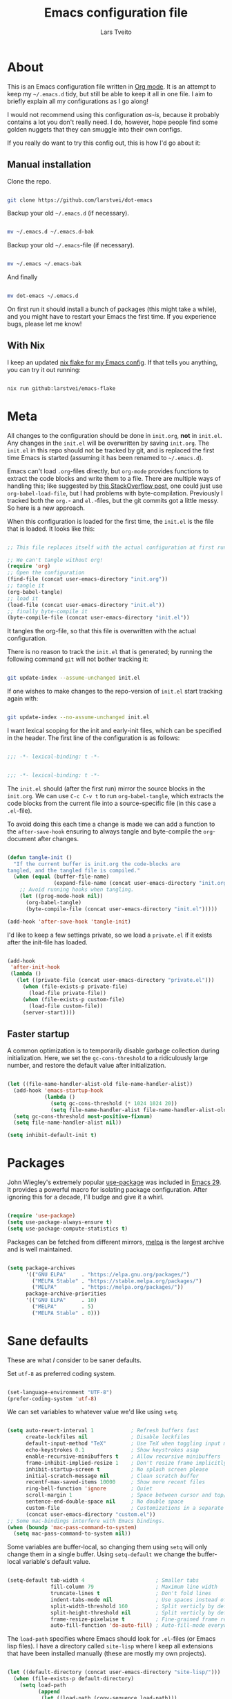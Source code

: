 #+TITLE: Emacs configuration file
#+AUTHOR: Lars Tveito
#+PROPERTY: header-args :tangle yes
#+STARTUP: content

* About

  This is an Emacs configuration file written in [[http://orgmode.org][Org mode]]. It is an attempt to
  keep my =~/.emacs.d= tidy, but still be able to keep it all in one file. I
  aim to briefly explain all my configurations as I go along!

  I would not recommend using this configuration /as-is/, because it probably
  contains a lot you don't really need. I do, however, hope people find some
  golden nuggets that they can smuggle into their own configs.

  If you really do want to try this config out, this is how I'd go about it:

** Manual installation

   Clone the repo.

   #+begin_src sh :tangle no

   git clone https://github.com/larstvei/dot-emacs

   #+end_src

   Backup your old =~/.emacs.d= (if necessary).

   #+begin_src sh :tangle no

   mv ~/.emacs.d ~/.emacs.d-bak

   #+end_src

   Backup your old =~/.emacs=-file (if necessary).

   #+begin_src sh :tangle no

   mv ~/.emacs ~/.emacs-bak

   #+end_src

   And finally

   #+begin_src sh :tangle no

   mv dot-emacs ~/.emacs.d

   #+end_src

   On first run it should install a bunch of packages (this might take a while),
   and you might have to restart your Emacs the first time. If you experience
   bugs, please let me know!

** With Nix

   I keep an updated [[https://github.com/larstvei/emacs-flake][nix flake for my Emacs config]]. If that tells you anything,
   you can try it out running:

   #+begin_src sh :tangle no

   nix run github:larstvei/emacs-flake

   #+end_src

* Meta

  All changes to the configuration should be done in =init.org=, *not* in
  =init.el=. Any changes in the =init.el= will be overwritten by saving
  =init.org=. The =init.el= in this repo should not be tracked by git, and is
  replaced the first time Emacs is started (assuming it has been renamed to
  =~/.emacs.d=).

  Emacs can't load =.org=-files directly, but =org-mode= provides functions to
  extract the code blocks and write them to a file. There are multiple ways of
  handling this; like suggested by [[http://emacs.stackexchange.com/questions/3143/can-i-use-org-mode-to-structure-my-emacs-or-other-el-configuration-file][this StackOverflow post]], one could just use
  =org-babel-load-file=, but I had problems with byte-compilation. Previously I
  tracked both the =org.=- and =el.=-files, but the git commits got a little
  messy. So here is a new approach.

  When this configuration is loaded for the first time, the ~init.el~ is the
  file that is loaded. It looks like this:

  #+begin_src emacs-lisp :tangle no

  ;; This file replaces itself with the actual configuration at first run.

  ;; We can't tangle without org!
  (require 'org)
  ;; Open the configuration
  (find-file (concat user-emacs-directory "init.org"))
  ;; tangle it
  (org-babel-tangle)
  ;; load it
  (load-file (concat user-emacs-directory "init.el"))
  ;; finally byte-compile it
  (byte-compile-file (concat user-emacs-directory "init.el"))

  #+end_src

  It tangles the org-file, so that this file is overwritten with the actual
  configuration.

  There is no reason to track the =init.el= that is generated; by running the
  following command =git= will not bother tracking it:

  #+begin_src sh :tangle no

  git update-index --assume-unchanged init.el

  #+end_src

  If one wishes to make changes to the repo-version of =init.el= start tracking
  again with:

  #+begin_src sh :tangle no

  git update-index --no-assume-unchanged init.el

  #+end_src

  I want lexical scoping for the init and early-init files, which can be
  specified in the header. The first line of the configuration is as follows:

  #+begin_src emacs-lisp

  ;;; -*- lexical-binding: t -*-

  #+end_src

  #+begin_src emacs-lisp :tangle early-init.el

  ;;; -*- lexical-binding: t -*-

  #+end_src

  The =init.el= should (after the first run) mirror the source blocks in the
  =init.org=. We can use =C-c C-v t= to run =org-babel-tangle=, which extracts
  the code blocks from the current file into a source-specific file (in this
  case a =.el=-file).

  To avoid doing this each time a change is made we can add a function to the
  =after-save-hook= ensuring to always tangle and byte-compile the
  =org=-document after changes.

  #+begin_src emacs-lisp

  (defun tangle-init ()
    "If the current buffer is init.org the code-blocks are
  tangled, and the tangled file is compiled."
    (when (equal (buffer-file-name)
                 (expand-file-name (concat user-emacs-directory "init.org")))
      ;; Avoid running hooks when tangling.
      (let ((prog-mode-hook nil))
        (org-babel-tangle)
        (byte-compile-file (concat user-emacs-directory "init.el")))))

  (add-hook 'after-save-hook 'tangle-init)

  #+end_src

  I'd like to keep a few settings private, so we load a =private.el= if it
  exists after the init-file has loaded.

  #+begin_src emacs-lisp

  (add-hook
   'after-init-hook
   (lambda ()
     (let ((private-file (concat user-emacs-directory "private.el")))
       (when (file-exists-p private-file)
         (load-file private-file))
       (when (file-exists-p custom-file)
         (load-file custom-file))
       (server-start))))

  #+end_src

** Faster startup

   A common optimization is to temporarily disable garbage collection during
   initialization. Here, we set the ~gc-cons-threshold~ to a ridiculously large
   number, and restore the default value after initialization.

   #+begin_src emacs-lisp :tangle early-init.el

   (let ((file-name-handler-alist-old file-name-handler-alist))
     (add-hook 'emacs-startup-hook
               (lambda ()
                 (setq gc-cons-threshold (* 1024 1024 20))
                 (setq file-name-handler-alist file-name-handler-alist-old)))
     (setq gc-cons-threshold most-positive-fixnum)
     (setq file-name-handler-alist nil))

   (setq inhibit-default-init t)

   #+end_src

* Packages
  
  John Wiegley's extremely popular [[https://github.com/jwiegley/use-package][use-package]] was included in [[https://lists.gnu.org/archive/html/emacs-devel/2022-12/msg00261.html][Emacs 29]]. It
  provides a powerful macro for isolating package configuration. After ignoring
  this for a decade, I'll budge and give it a whirl.

  #+begin_src emacs-lisp

  (require 'use-package)
  (setq use-package-always-ensure t)
  (setq use-package-compute-statistics t)

  #+end_src

  Packages can be fetched from different mirrors, [[http://melpa.milkbox.net/#/][melpa]] is the largest archive
  and is well maintained.

  #+begin_src emacs-lisp

  (setq package-archives
        '(("GNU ELPA"     . "https://elpa.gnu.org/packages/")
          ("MELPA Stable" . "https://stable.melpa.org/packages/")
          ("MELPA"        . "https://melpa.org/packages/"))
        package-archive-priorities
        '(("GNU ELPA"     . 10)
          ("MELPA"        . 5)
          ("MELPA Stable" . 0)))

  #+end_src

* Sane defaults

  These are what /I/ consider to be saner defaults.

  Set =utf-8= as preferred coding system.

  #+begin_src emacs-lisp

  (set-language-environment "UTF-8")
  (prefer-coding-system 'utf-8)

  #+end_src

  We can set variables to whatever value we'd like using =setq=.

  #+begin_src emacs-lisp

  (setq auto-revert-interval 1            ; Refresh buffers fast
        create-lockfiles nil              ; Disable lockfiles
        default-input-method "TeX"        ; Use TeX when toggling input method
        echo-keystrokes 0.1               ; Show keystrokes asap
        enable-recursive-minibuffers t    ; Allow recursive minibuffers
        frame-inhibit-implied-resize 1    ; Don't resize frame implicitly
        inhibit-startup-screen t          ; No splash screen please
        initial-scratch-message nil       ; Clean scratch buffer
        recentf-max-saved-items 10000     ; Show more recent files
        ring-bell-function 'ignore        ; Quiet
        scroll-margin 1                   ; Space between cursor and top/bottom
        sentence-end-double-space nil     ; No double space
        custom-file                       ; Customizations in a separate file
        (concat user-emacs-directory "custom.el"))
  ;; Some mac-bindings interfere with Emacs bindings.
  (when (boundp 'mac-pass-command-to-system)
    (setq mac-pass-command-to-system nil))

  #+end_src

  Some variables are buffer-local, so changing them using =setq= will only
  change them in a single buffer. Using =setq-default= we change the
  buffer-local variable's default value.

  #+begin_src emacs-lisp

  (setq-default tab-width 4                       ; Smaller tabs
                fill-column 79                    ; Maximum line width
                truncate-lines t                  ; Don't fold lines
                indent-tabs-mode nil              ; Use spaces instead of tabs
                split-width-threshold 160         ; Split verticly by default
                split-height-threshold nil        ; Split verticly by default
                frame-resize-pixelwise t          ; Fine-grained frame resize
                auto-fill-function 'do-auto-fill) ; Auto-fill-mode everywhere

  #+end_src

  The =load-path= specifies where Emacs should look for =.el=-files (or
  Emacs lisp files). I have a directory called =site-lisp= where I keep all
  extensions that have been installed manually (these are mostly my own
  projects).

  #+begin_src emacs-lisp

  (let ((default-directory (concat user-emacs-directory "site-lisp/")))
    (when (file-exists-p default-directory)
      (setq load-path
            (append
             (let ((load-path (copy-sequence load-path)))
               (normal-top-level-add-subdirs-to-load-path))
             load-path))))

  #+end_src

  Answering /yes/ and /no/ to each question from Emacs can be tedious, a single
  /y/ or /n/ will suffice.

  #+begin_src emacs-lisp

  (fset 'yes-or-no-p 'y-or-n-p)

  #+end_src

  To avoid file system clutter we put all auto saved files in a single
  directory.

  #+begin_src emacs-lisp

  (defvar emacs-autosave-directory
    (concat user-emacs-directory "autosaves/")
    "This variable dictates where to put auto saves. It is set to a
    directory called autosaves located wherever your .emacs.d/ is
    located.")

  ;; Sets all files to be backed up and auto saved in a single directory.
  (setq backup-directory-alist
        `((".*" . ,emacs-autosave-directory))
        auto-save-file-name-transforms
        `((".*" ,emacs-autosave-directory t)))

  #+end_src

  By default the =narrow-to-region= command is disabled and issues a
  warning, because it might confuse new users. I find it useful sometimes,
  and don't want to be warned.

  #+begin_src emacs-lisp

  (put 'narrow-to-region 'disabled nil)

  #+end_src

  Automatically revert =doc-view=-buffers when the file changes on disk.

  #+begin_src emacs-lisp

  (add-hook 'doc-view-mode-hook 'auto-revert-mode)

  #+end_src

* Key bindings

  Inspired by [[http://stackoverflow.com/questions/683425/globally-override-key-binding-in-emacs][this StackOverflow post]] I keep a =custom-bindings-map= that holds
  all my custom bindings. This map can be activated by toggling a simple
  =minor-mode= that does nothing more than activating the map. This inhibits
  other =major-modes= to override these bindings.

  #+begin_src emacs-lisp

  (defvar custom-bindings-map (make-sparse-keymap)
    "A keymap for custom bindings.")

  #+end_src

* Visual

  First off, let's declutter. Remove clickies to give a nice and clean look.
  Also, the cursor can relax. We add this to the [[https://www.gnu.org/software/emacs/manual/html_node/emacs/Early-Init-File.html][early-init]], as it might be
  marginally faster, and look less wonky.

  #+begin_src emacs-lisp :tangle early-init.el

  (dolist (mode
           '(tool-bar-mode                ; No toolbars, more room for text
             scroll-bar-mode              ; No scroll bars either
             blink-cursor-mode))          ; The blinking cursor gets old
    (funcall mode 0))

  #+end_src

  Add a small border on the frame. This also goes in the early-init.

  #+begin_src emacs-lisp :tangle early-init.el

  (add-to-list 'default-frame-alist '(undecorated-round . t))
  (add-to-list 'default-frame-alist '(internal-border-width . 24))

  #+end_src

  I am using a lot from [[https://github.com/rougier/nano-emacs][rougier's N Λ N O Emacs]], starting with the theme.

** Theme

   For the light theme, I keep the light background toned down a touch.

   #+begin_src emacs-lisp

   ;; N Λ N O theme
   (use-package nano-theme
     :init
     (setq nano-light-background "#fafafa"
           nano-light-highlight "#f5f7f8"))

   #+end_src

   The theme is set according to the system appearance (on macOS) if that is
   available, defaulting to a light theme.

   #+begin_src emacs-lisp

   (defun load-nano-theme (variant)
     (let ((theme (intern (concat "nano-" (symbol-name variant)))))
       (load-theme theme t)))

   (load-nano-theme (or (bound-and-true-p ns-system-appearance) 'light))

   #+end_src

   Let's have Emacs change theme when the system appearance changes as well.

   #+begin_src emacs-lisp

   (when (boundp 'ns-system-appearance-change-functions)
     (add-hook 'ns-system-appearance-change-functions 'load-nano-theme))

   #+end_src    

   I want to be able to quickly switch between a light and a dark theme.

   #+begin_src emacs-lisp

   (defun cycle-themes ()
     "Returns a function that lets you cycle your themes."
     (let ((themes '(nano-light nano-dark)))
       (lambda ()
         (interactive)
         ;; Rotates the thme cycle and changes the current theme.
         (let ((rotated (nconc (cdr themes) (list (car themes)))))
           (load-theme (car (setq themes rotated)) t))
         (message (concat "Switched to " (symbol-name (car themes)))))))

   #+end_src

** Mode line

   This is my setup for [[https://github.com/rougier/nano-modeline][N Λ N O Modeline]] after version 1.0.0:

   #+begin_src emacs-lisp

   ;; N Λ N O modeline
   (use-package nano-modeline
     :init
     ;; Disable the default modeline
     (setq-default mode-line-format nil)
     :config
     (defun my-default-nano-modeline (&optional default)
       "My nano modeline configuration."
       (funcall nano-modeline-position
                `((nano-modeline-buffer-status)
                  (nano-modeline-buffer-name) " "
                  (nano-modeline-git-info))
                `((nano-modeline-cursor-position)
                  (nano-modeline-window-dedicated))
                default))
     (my-default-nano-modeline 1))

   #+end_src

** Font

   I primarily use [[https://github.com/adobe-fonts][Adobe Fonts]]. 

   My default monospace font is [[https://github.com/adobe-fonts/source-code-pro][Source Code Pro]]:

   #+begin_src emacs-lisp

   (when (member "Source Code Pro" (font-family-list))
     (set-face-attribute 'default nil :font "Source Code Pro-15"))

   #+end_src

   My preferred proportional font is [[https://github.com/adobe-fonts/source-serif][Source Serif]]. In order to get
   variable-pitch fonts where it makes sense, I use [[https://gitlab.com/jabranham/mixed-pitch][mixed-pitch]].

   #+begin_src emacs-lisp

   ;; Use a variable pitch, keeping fixed pitch where it's sensible
   (use-package mixed-pitch
     :defer t
     :hook (text-mode . mixed-pitch-mode)
     :config
     (when (member "Source Serif Pro" (font-family-list))
       (set-face-attribute 'variable-pitch nil :family "Source Serif Pro")))

   #+end_src

** Centering with Olivetti

   [[https://github.com/rnkn/olivetti][Olivetti]] is a package that simply centers the text of a buffer. It is very
   simple and beautiful. The default width is just a bit short.

   #+begin_src emacs-lisp

   ;; Minor mode for a nice writing environment
   (use-package olivetti
     :defer t
     :bind (:map custom-bindings-map ("C-c o" . olivetti-mode))
     :config
     (setq-default olivetti-body-width (+ fill-column 3)))

   #+end_src

** Adaptive wrapping

   I usually have =auto-fill-mode= enabled. When =visual-fill-mode= is enabled, try
   to mimic how it looks when having used =fill-paragraph= with =adaptive-wrap=.

   #+begin_src emacs-lisp

   (use-package adaptive-wrap
     :defer t
     :hook (visual-line-mode . adaptive-wrap-prefix-mode))

   #+end_src

** Focusing with focus

   [[https://github.com/larstvei/Focus][Focus]] is my own package. It looks pretty nice, especially in combination
   with Olivetti!

   #+begin_src emacs-lisp

   ;; Dim color of text in surrounding sections
   (use-package focus
     :defer t
     :bind (:map custom-bindings-map ("C-c f" . focus-mode)))

   #+end_src

** Dashboard

   Dashboard provides a nice welcome.

   #+begin_src emacs-lisp

   ;; A startup screen extracted from Spacemacs
   (use-package dashboard
     :config
     (setq dashboard-projects-backend 'project-el
           dashboard-banner-logo-title nil
           dashboard-center-content t
           dashboard-set-footer nil
           dashboard-page-separator "\n\n\n"
           dashboard-items '((projects . 15)
                             (recents  . 15)
                             (bookmarks . 5)))
     (dashboard-setup-startup-hook))

   #+end_src

** Center content mode

   [[https://git.larstvei.no/larstvei/center-content-mode][center-content-mode]] is a small, homegrown, minor mode for centering the
   buffer content both horizontally and vertically.

   #+begin_src emacs-lisp

   (use-package center-content-mode
     :vc (center-content-mode
          :url "https://git.larstvei.no/larstvei/center-content-mode.git"
          :branch "main"))

   #+end_src

* Mac OS X

  I run this configuration mostly on macOS, so we need a couple of settings to
  make things work smoothly. I use the =Command=-key as the =Meta=-key, Freeing
  up the =Option=-key, which I need for typing Norwegian characters on a US
  keyboard. In addition, it is more comfortable.

  I try to minimize the use of frames. The native compilation gives a lot of
  warnings, but they seem safe to ignore.

  #+begin_src emacs-lisp

  (when (memq window-system '(mac ns))
    (setq mac-option-modifier nil
          mac-command-modifier 'meta
          ns-pop-up-frames nil
          native-comp-async-report-warnings-errors nil))

  #+end_src

  The package [[https://github.com/purcell/exec-path-from-shell][exec-path-from-shell]] synchronizes environment variables from the
  shell to Emacs. This makes it a lot easier to deal with external programs on
  macOS.

  #+begin_src emacs-lisp

  (use-package exec-path-from-shell
    :if (memq window-system '(mac ns))
    :config
    (exec-path-from-shell-initialize))

  #+end_src

  I had some problems with Dired, and this seems to have solved it. I /think/
  the solutions was from [[https://stackoverflow.com/questions/4076360/error-in-dired-sorting-on-os-x][here]], and my problems were related, but not the same.

  #+begin_src emacs-lisp

  (use-package ls-lisp
    :ensure nil
    :if (memq window-system '(mac ns))
    :config
    (setq ls-lisp-use-insert-directory-program nil))
  
  #+end_src

  It is useful to be able to occasionally open the file associated with a
  buffer in macOS Finder.

  #+begin_src emacs-lisp

  (use-package reveal-in-osx-finder
    :defer t
    :if (memq window-system '(mac ns)))

  #+end_src

* Modes

  Here are a list of modes that I prefer enable by default.

  #+begin_src emacs-lisp

  (dolist (mode
           '(abbrev-mode                  ; E.g. sopl -> System.out.println
             column-number-mode           ; Show column number in mode line
             delete-selection-mode        ; Replace selected text
             dirtrack-mode                ; directory tracking in *shell*
             global-auto-revert-mode      ; Revert files when changed on disk
             global-so-long-mode          ; Mitigate performance for long lines
             recentf-mode                 ; Recently opened files
             show-paren-mode))            ; Highlight matching parentheses
    (funcall mode 1))

  #+end_src

* Version control

  [[https://magit.vc/][Magit]] is the best.

  #+begin_src emacs-lisp

  ;; A Git porcelain inside Emacs.
  (use-package magit
    :bind (:map custom-bindings-map ("C-c m" . magit-status)))

  #+end_src

  Have some visual indication where there are uncommitted changes using
  [[https://github.com/dgutov/diff-hl][~diff-hl~]]. In addition, ~diff-hl~ can be automatically updated when interacting
  with Magit.

  #+begin_src emacs-lisp

  ;; Highlight uncommitted changes using VC
  (use-package diff-hl
    :defer t
    :hook ((magit-pre-refresh . diff-hl-magit-pre-refresh)
           (magit-post-refresh . diff-hl-magit-post-refresh))
    :config
    (global-diff-hl-mode 1))

  #+end_src

* Project

  #+begin_src emacs-lisp

  (use-package project
    :config
    (add-to-list 'project-switch-commands '(magit-project-status "Magit" ?m)))

  #+end_src

* Window management

  Some keybindings (involving the option, resulting in funny symbols) for
  window management.

  #+begin_src emacs-lisp

  (use-package windmove
    :ensure nil
    :bind (:map custom-bindings-map
                ("M-˙" . windmove-left)
                ("M-∆" . windmove-down)
                ("M-˚" . windmove-up)
                ("M-¬" . windmove-right)

                ("M-ó" . windmove-swap-states-left)
                ("M-ô" . windmove-swap-states-down)
                ("M-" . windmove-swap-states-up)
                ("M-ò" . windmove-swap-states-right)))

  #+end_src

* EditorConfig

  Using [[https://editorconfig.org/][EditorConfig]] is a must when collaborating with others. It is also a way
  of having multiple tools that want to format your buffer to agree (e.g. both
  the language's Emacs mode and some external formatter/prettifier).

  #+begin_src emacs-lisp

  ;; EditorConfig Emacs Plugin
  (use-package editorconfig
    :config
    (editorconfig-mode 1))

  #+end_src

* Completion UI

  I have transitioned from [[https://emacs-helm.github.io/helm/][Helm]] to [[http://oremacs.com/swiper/][Ivy]], and now, on to [[https://github.com/minad/vertico][Vertico]]. It improves the
  interface calling commands (i.e. ~M-x~), finding files, switching buffers,
  searching files and so on. Using the ~vertico-buffer-mode~ gives a more
  Helm-like experience, where completions are given a full fledged buffer.

  #+begin_src emacs-lisp

  ;; VERTical Interactive COmpletion
  (use-package vertico
    :init
    (vertico-mode 1)
    :config
    (setq vertico-count 25))

  #+end_src

  Use the built in ~savehist-mode~ to prioritize recently used commands.

  #+begin_src emacs-lisp

  ;; Save minibuffer history
  (use-package savehist
    :ensure nil
    :init
    (savehist-mode 1))

  #+end_src

  With [[https://github.com/minad/marginalia/][Marginalia]], we get better descriptions for commands inline.

  #+begin_src emacs-lisp

  ;; Enrich existing commands with completion annotations
  (use-package marginalia
    :init 
    (marginalia-mode 1))

  #+end_src

** Completion

   I used [[https://github.com/auto-complete/auto-complete][Auto-Complete]] for years, then I used [[http://company-mode.github.io/][company-mode]] for even more years,
   and now I am giving [[https://github.com/minad/corfu][corfu]] a shot. I want a pretty aggressive completion
   system, hence the no delay settings and a short prefix length.

   #+begin_src emacs-lisp

   ;; Modular text completion framework
   (use-package corfu
     :init
     (global-corfu-mode 1)
     (corfu-popupinfo-mode 1)
     :config
     (setq corfu-cycle t))

   #+end_src

   I use corfu in concert with [[https://github.com/oantolin/orderless][orderless]].

  #+begin_src emacs-lisp

  ;; Emacs completion style that matches multiple regexps in any order
  (use-package orderless
    :config
    (setq completion-styles '(orderless basic partial-completion)
          completion-category-overrides '((file (styles basic partial-completion)))
          orderless-component-separator "[ |]"))

  #+end_src

** Navigation and searching

   The package [[https://github.com/minad/consult][Consult]] improves navigation and searching.

  #+begin_src emacs-lisp

  ;; Consulting completing-read
  (use-package consult
    :bind (:map custom-bindings-map
                ("C-x b" . consult-buffer)
                ("C-c r" . consult-ripgrep))
    :config
    (setq consult-preview-key (list :debounce 0.1 'any)))

   #+end_src

* PDF Tools

  [[https://github.com/vedang/pdf-tools][PDF Tools]] makes a huge improvement on the built-in [[http://www.gnu.org/software/emacs/manual/html_node/emacs/Document-View.html][doc-view-mode]]! Removing
  the =header-line-format= gives a very clean PDF-viewer; let's add that to a
  key.

  #+begin_src emacs-lisp

  ;; Emacs support library for PDF files
  (use-package pdf-tools
    :defer t
    :mode "\\.pdf\\'"
    :bind (:map pdf-view-mode-map
                ("c" . (lambda ()
                         (interactive)
                         (if header-line-format
                             (setq header-line-format nil)
                           (nano-modeline-pdf-mode))))
                ("j" . pdf-view-next-line-or-next-page)
                ("k" . pdf-view-previous-line-or-previous-page))
    :hook (pdf-view-mode
           . (lambda ()
               (nano-modeline-pdf-mode)))
    :init (pdf-loader-install)
    :config (add-to-list 'revert-without-query ".pdf"))

  #+end_src

* Spelling
** Jinx

   Trying out [[https://github.com/minad/jinx][jinx]] in favor of the builtin flyspell.

   #+begin_src emacs-lisp

   (use-package jinx
     :hook (emacs-startup . global-jinx-mode)
     :bind ("C-." . jinx-correct)
     :config
     (setq jinx-languages "en_US nb-no"))

   #+end_src

** Define word

   This super neat package looks up the word at point. I use it a lot!

   #+begin_src emacs-lisp

   ;; display the definition of word at point
   (use-package define-word
     :defer t
     :bind (:map custom-bindings-map ("C-c D" . define-word-at-point)))

   #+end_src

* Move Text

  For moving lines up and down, there is the appropriately named [Move
  Text](https://github.com/emacsfodder/move-text) package.

  #+begin_src emacs-lisp

  (use-package move-text
    :bind (:map custom-bindings-map
                ("C-M-<down>" . move-text-down)
                ("C-M-<up>" . move-text-up)))

  #+end_src

* Lorem ipsum

  Do you ever want to insert some [[https://en.wikipedia.org/wiki/Lorem_ipsum][Lorem ipsum]]?

  #+begin_src emacs-lisp

  (use-package lorem-ipsum)

  #+end_src

  Now, run ~M-x lorem-ipsum-insert-paragraphs~ and get:

  #+begin_quote
  Lorem ipsum dolor sit amet, consectetuer adipiscing elit. Donec hendrerit
  tempor tellus. Donec pretium posuere tellus. Proin quam nisl, tincidunt et,
  mattis eget, convallis nec, purus. Cum sociis natoque penatibus et magnis dis
  parturient montes, nascetur ridiculus mus. Nulla posuere. Donec vitae dolor.
  Nullam tristique diam non turpis. Cras placerat accumsan nulla. Nullam
  rutrum. Nam vestibulum accumsan nisl.
  #+end_quote

* Org

  I use Org mode extensively. Some of these configurations may be unfortunate,
  but it is a bit impractical to change, as I have years worth of org-files and
  want to avoid having to reformat a lot of files.

  One example is =org-adapt-indentation=, which changed default value in
  version 9.5 of Org mode. Another is that I for some unknown reason decided to
  content within source content not be indented by two spaces (which is the
  default).

  Note that I disable some safety features, so please don't copy and paste
  mindlessly (see the documentation for =org-confirm-babel-evaluate= and
  =org-export-allow-bind-keywords=).

  #+begin_src emacs-lisp

  ;; Outline-based notes management and organizer
  (use-package org
    :defer t
    :config
    (setq org-adapt-indentation t
          org-hide-leading-stars nil
          org-hide-emphasis-markers t
          org-pretty-entities t
          org-src-fontify-natively t
          org-startup-folded t
          org-edit-src-content-indentation 0)

    (custom-set-faces
     '(org-document-title ((t (:inherit outline-1 :height 1.75))))
     '(org-level-1 ((t (:inherit outline-1 :height 1.5))))
     '(org-level-2 ((t (:inherit outline-2 :height 1.25))))
     '(org-level-3 ((t (:inherit outline-3 :height 1.125))))
     '(org-level-4 ((t (:inherit outline-4 :height 1.0625))))
     '(org-level-5 ((t (:inherit outline-5 :height 1.03125))))))

  #+end_src

** LaTeX export

   For LaTeX export, I default to using XeLaTeX for compilation, and the
   [[https://github.com/tecosaur/engrave-faces][engrave-faces]] package for syntax highlighting source blocks after the Emacs
   color theme.

   #+begin_src emacs-lisp

   ;; Convert font-lock faces to other formats
   (use-package engrave-faces
     :defer t)

   #+end_src

   I have PDFs open directly in Emacs ([[PDF Tools]]). In addition, I have support
   for a couple of custom LaTeX classes.

   #+begin_src emacs-lisp

   ;; LaTeX Back-End for Org Export Engine
   (use-package ox-latex
     :ensure nil
     :defer t
     :after org
     :config
     (setq org-export-allow-bind-keywords t
           org-latex-src-block-backend 'engraved
           org-latex-pdf-process
           '("latexmk -pdflatex='xelatex -shell-escape -interaction nonstopmode' -pdf -f %f"))

     (add-to-list 'org-file-apps '("\\.pdf\\'" . emacs))

     (add-to-list 'org-latex-classes
                  '("ifimaster"
                    "\\documentclass{ifimaster}
   [DEFAULT-PACKAGES]
   [PACKAGES]
   [EXTRA]
   \\usepackage{babel,csquotes,ifimasterforside,url,varioref}"
                    ("\\chapter{%s}" . "\\chapter*{%s}")
                    ("\\section{%s}" . "\\section*{%s}")
                    ("\\subsection{%s}" . "\\subsection*{%s}")
                    ("\\subsubsection{%s}" . "\\subsubsection*{%s}")
                    ("\\paragraph{%s}" . "\\paragraph*{%s}")
                    ("\\subparagraph{%s}" . "\\subparagraph*{%s}")))

     (add-to-list 'org-latex-classes
                  '("easychair" "\\documentclass{easychair}"
                    ("\\section{%s}" . "\\section*{%s}")
                    ("\\subsection{%s}" . "\\subsection*{%s}")
                    ("\\subsubsection{%s}" . "\\subsubsection*{%s}")
                    ("\\paragraph{%s}" . "\\paragraph*{%s}")
                    ("\\subparagraph{%s}" . "\\subparagraph*{%s}"))))

   #+end_src

** Babel

   Add a few languages for Org babel. In addition, don't evaluate code on
   export by default.

   #+begin_src emacs-lisp

   ;; Working with Code Blocks in Org
   (use-package ob
     :ensure nil
     :after org
     :config
     (setq org-export-use-babel nil
           org-confirm-babel-evaluate nil)
     (org-babel-do-load-languages
      'org-babel-load-languages
      '((emacs-lisp . t)
        (python . t)
        (clojure . t))))

   #+end_src

   Default to use whatever interpreter is set by =python-shell-interpreter=.

   #+begin_src emacs-lisp

   ;; Babel Functions for Python
   (use-package ob-python
     :ensure nil
     :after (ob python)
     :config
     (setq org-babel-python-command python-shell-interpreter))

   #+end_src

** Tempo

   Since version 9.2 of Org mode, typing =<s= to get a source block (and
   similar variants) has been tucked away in the Org Tempo library, hoping that
   users rather use =C-c C-,=. Hopefully I'll stop typing =<s= at some point,
   and adapt the much saner =C-c C-,=.

   #+begin_src emacs-lisp

   ;; Template expansion for Org structures
   (use-package org-tempo
     :ensure nil
     :after org)

   #+end_src

** Org Modern

   Touch up the appearance of org mode files with some fancy UTF-8 characters.
   I disable ~org-modern-block-fringe~ due to [[https://github.com/minad/org-modern/issues/144][org-modern conflicting with]]
   ~org-adapt-indentation~.

   #+begin_src emacs-lisp

   ;; Modern looks for Org
   (use-package org-modern
     :after org
     :hook (org-mode . org-modern-mode)
     :config
     (setq org-modern-block-fringe nil
           org-modern-star 'replace))

   #+end_src

** Org appear

   Setting ~org-hide-emphasis-markers~ to ~t~ often makes it harder to edit markup
   (i have found myself sometimes reverting to ~fundamental-mode~ because of
   this). The package [[https://github.com/awth13/org-appear][org-appear]] automatically shows the hidden markup when the
   cursor is on it.

   #+begin_src emacs-lisp

   (use-package org-appear
     :hook (org-mode . org-appear-mode)
     :config
     (setq org-appear-autosubmarkers t
           org-appear-autoentities t
           org-appear-autolinks t
           org-appear-inside-latex t))

   #+end_src

** GitHub flavored markdown

   I guess I have to include my (semi-abandoned) mode [[https://github.com/larstvei/ox-gfm][ox-gfm]] for exporting org
   mode to GitHub Flavored Markdown.

   #+begin_src emacs-lisp

   ;; Export Github Flavored Markdown from Org
   (use-package ox-gfm
     :after (org))

   #+end_src

** Org present

   [[https://github.com/rlister/org-present][org-present-mode]] provides a minimalistic slide view of an org-mode buffer.
   Together with =org-modern=, =center-content-mode=, =focus-mode= and a few other
   customizations, we get pretty decent looking slides!

   #+begin_src emacs-lisp

   (use-package org-present
     :after center-content-mode
     :hook ((org-present-mode
             . (lambda ()
                 (jinx-mode -1)
                 (org-modern-mode -1)
                 (set (make-local-variable 'org-modern-hide-stars) t)
                 (setq cursor-type nil)
                 (org-modern-mode 1)
                 (org-present-big)
                 (org-display-inline-images)
                 (focus-mode 1)
                 (center-content-mode 1)))
            (org-present-mode-quit
             . (lambda ()
                 (jinx-mode 1)
                 (org-modern-mode -1)
                 (setq org-modern-hide-stars (default-value 'org-modern-hide-stars))
                 (setq cursor-type (default-value 'cursor-type))
                 (org-modern-mode 1)
                 (focus-mode -1)
                 (center-content-mode -1))))
     :config
     (defun org-present-next-item ()
       (interactive)
       (unless (re-search-forward "^+" nil t)
         (org-present-next)))

     (defun org-present-prev-item ()
       (interactive)
       (unless (re-search-backward "^+" nil t)
         (org-present-prev)))

     :bind (:map org-present-mode-keymap
                 ("<next>" . org-present-next-item)
                 ("C-<right>" . org-present-next-item)
                 ("<prior>" . org-present-prev-item)
                 ("C-<left>" . org-present-prev-item)))

   #+end_src

* Markdown

  Markdown is pretty nice, especially when collaborating with others (as most
  people don't use org), and nicer still when combined with [[https://pandoc.org/][Pandoc]]! I set
  =fill-column= to 72 as it's

  #+begin_src emacs-lisp

  ;; Emacs Major mode for Markdown-formatted files
  (use-package markdown-mode
    :defer t
    :hook (markdown-mode . (lambda () (setq fill-column 72))))

  #+end_src

* Direnv

  I use [[https://nixos.org][nix]] in most of my projects, to specify the programs needed in order
  work on that project. In combination with [[https://direnv.net][direnv]], these programs are only
  available within those projects; that is: when I =cd= into a Javascript
  project, then I can call =npm=, but in my system globally, there is no trace of
  it. The package [[https://github.com/purcell/envrc][envrc]] helps Emacs and direnv play nice.

  #+begin_src emacs-lisp

  ;; direnv integration
  (use-package envrc
    :if (executable-find "direnv")
    :init
    (setq envrc-debug t)
    (add-hook 'after-init-hook (lambda () (envrc-global-mode 1)))
    (advice-add 'cider-jack-in :around #'envrc-propagate-environment))


  #+end_src

* LLM

  The ChatGPT client [[https://github.com/karthink/gptel][gptel]] needs an API key from the OpenAI API. This key can
  be stored in your ~.authinfo~ file by adding a line like this:

  #+begin_example

  machine api.openai.com password OPEN-AI-KEY

  #+end_example

  Then the ~gptel-api-key~ can be set using auth source.

  Default to using llama3, a local LLM.

  #+begin_src emacs-lisp

  (use-package gptel
    :defer t
    :hook ((gptel-mode . (lambda () (visual-line-mode 1)))
           (gptel-mode . (lambda () (auto-fill-mode 0))))
    :config
    (setq gptel-backend (gptel-make-ollama "Ollama"
                          :host "localhost:11434"
                          :stream t
                          :models '("deepseek-r1"))
          gptel-model "deepseek-r1"
          gptel-api-key (auth-source-pick-first-password
                         :host "api.openai.com")))

  #+end_src

* Multiple cursors

  I use this /all the time/. Perhaps more than I should?

  #+begin_src emacs-lisp

  ;; Multiple cursors for Emacs
  (use-package multiple-cursors
    :defer t
    :hook ((multiple-cursors-mode-enabled . (lambda () (corfu-mode -1)))
           (multiple-cursors-mode-disabled . (lambda () (corfu-mode 1))))
    :bind (:map custom-bindings-map
                ("C-c e" . mc/edit-lines)
                ("C-c a" . mc/mark-all-like-this)
                ("C-c n" . mc/mark-next-like-this)))

  #+end_src

* Expand region

  This is neat, and I use it way less than I should.

  #+begin_src emacs-lisp

  ;; Increase selected region by semantic units
  (use-package expand-region
    :bind (:map custom-bindings-map ("C-=" . er/expand-region)))

  #+end_src

* Try

  [[https://github.com/larstvei/Try][Try]] is my own package for trying out packages without installing them. It is
  the most useful of my packages (IMO).

  #+begin_src emacs-lisp

  ;; Try out Emacs packages
  (use-package try
    :defer t)

  #+end_src

* Interactive functions
  <<sec:defuns>>

  =just-one-space= removes all whitespace around a point - giving it a negative
  argument it removes newlines as well. We wrap a interactive function around
  it to be able to bind it to a key. In Emacs 24.4 =cycle-spacing= was
  introduced, and it works like =just-one-space=, but when run in succession it
  cycles between one, zero and the original number of spaces.

  #+begin_src emacs-lisp

  (defun cycle-spacing-delete-newlines ()
    "Removes whitespace before and after the point."
    (interactive)
    (if (version< emacs-version "24.4")
        (just-one-space -1)
      (cycle-spacing -1)))

  #+end_src

  Often I want to find other occurrences of a word I'm at, or more specifically
  the symbol (or tag) I'm at. The =isearch-forward-symbol-at-point= in Emacs
  24.4 works well for this, but I don't want to be bothered with the =isearch=
  interface. Rather jump quickly between occurrences of a symbol, or if non is
  found, don't do anything.

  #+begin_src emacs-lisp

  (defun jump-to-symbol-internal (&optional backwardp)
    "Jumps to the next symbol near the point if such a symbol
  exists. If BACKWARDP is non-nil it jumps backward."
    (let* ((point (point))
           (bounds (find-tag-default-bounds))
           (beg (car bounds)) (end (cdr bounds))
           (str (isearch-symbol-regexp (find-tag-default)))
           (search (if backwardp 'search-backward-regexp
                     'search-forward-regexp)))
      (goto-char (if backwardp beg end))
      (funcall search str nil t)
      (cond ((<= beg (point) end) (goto-char point))
            (backwardp (forward-char (- point beg)))
            (t  (backward-char (- end point))))))

  (defun jump-to-previous-like-this ()
    "Jumps to the previous occurrence of the symbol at point."
    (interactive)
    (jump-to-symbol-internal t))

  (defun jump-to-next-like-this ()
    "Jumps to the next occurrence of the symbol at point."
    (interactive)
    (jump-to-symbol-internal))

  #+end_src

  I sometimes regret killing the =*scratch*=-buffer, and have realized I never
  want to actually kill it. I just want to get it out of the way, and clean it
  up. The function below does just this for the =*scratch*=-buffer, and works
  like =kill-this-buffer= for any other buffer. It removes all buffer content
  and buries the buffer (this means making it the least likely candidate for
  =other-buffer=).

  #+begin_src emacs-lisp

  (defun kill-this-buffer-unless-scratch ()
    "Works like `kill-this-buffer' unless the current buffer is the
  ,*scratch* buffer. In witch case the buffer content is deleted and
  the buffer is buried."
    (interactive)
    (if (not (string= (buffer-name) "*scratch*"))
        (kill-this-buffer)
      (delete-region (point-min) (point-max))
      (switch-to-buffer (other-buffer))
      (bury-buffer "*scratch*")))

  #+end_src

  To duplicate either selected text or a line we define this interactive
  function.

  #+begin_src emacs-lisp

  (defun duplicate-thing (comment)
    "Duplicates the current line, or the region if active. If an argument is
  given, the duplicated region will be commented out."
    (interactive "P")
    (save-excursion
      (let ((start (if (region-active-p) (region-beginning) (line-beginning-position)))
            (end   (if (region-active-p) (region-end) (line-end-position)))
            (fill-column most-positive-fixnum))
        (goto-char end)
        (unless (region-active-p)
          (newline))
        (insert (buffer-substring start end))
        (when comment (comment-region start end)))))

  #+end_src

  To tidy up a buffer we define this function borrowed from [[https://github.com/simenheg][simenheg]].

  #+begin_src emacs-lisp

  (defun tidy ()
    "Ident, untabify and unwhitespacify current buffer, or region if active."
    (interactive)
    (let ((beg (if (region-active-p) (region-beginning) (point-min)))
          (end (if (region-active-p) (region-end) (point-max))))
      (indent-region beg end)
      (whitespace-cleanup)
      (untabify beg (if (< end (point-max)) end (point-max)))))

  #+end_src

  Org mode does currently not support synctex (which enables you to jump from a
  point in your TeX-file to the corresponding point in the pdf), and it [[http://comments.gmane.org/gmane.emacs.orgmode/69454][seems
  like a tricky problem]].

  Calling this function from an org-buffer jumps to the corresponding section
  in the exported pdf (given that the pdf-file exists), using pdf-tools.

  #+begin_src emacs-lisp

  (defun org-sync-pdf ()
    (interactive)
    (let ((headline (nth 4 (org-heading-components)))
          (pdf (concat (file-name-base (buffer-name)) ".pdf")))
      (when (file-exists-p pdf)
        (find-file-other-window pdf)
        (pdf-links-action-perform
         (cl-find headline (pdf-info-outline pdf)
                  :key (lambda (alist) (cdr (assoc 'title alist)))
                  :test 'string-equal)))))

  #+end_src

  The opposite of fill paragraph (from [[https://www.emacswiki.org/emacs/UnfillParagraph][EmacsWiki]]),

  #+begin_src emacs-lisp
  (defun unfill-paragraph ()
    (interactive)
    (let ((fill-column most-positive-fixnum))
      (fill-paragraph nil (region-active-p))))
  #+end_src

  I don't enjoy writing out today's date, so let's tuck that into a function.

  #+begin_src emacs-lisp
  (defun insert-todays-date ()
    (interactive)
    (insert (format-time-string "%Y-%m-%d")))
  #+end_src

* Advice

  An advice can be given to a function to make it behave differently. This
  advice makes =eval-last-sexp= (bound to =C-x C-e=) replace the sexp with the
  value.

  #+begin_src emacs-lisp

  (defadvice eval-last-sexp (around replace-sexp (arg) activate)
    "Replace sexp when called with a prefix argument."
    (if arg
        (let ((pos (point)))
          ad-do-it
          (goto-char pos)
          (backward-kill-sexp)
          (forward-sexp))
      ad-do-it))

  #+end_src

  When interactively changing the theme (using =M-x load-theme=), the current
  custom theme is not disabled. This often gives weird-looking results; we can
  advice =load-theme= to always disable themes currently enabled themes.

  #+begin_src emacs-lisp

  (defadvice load-theme
      (before disable-before-load (theme &optional no-confirm no-enable) activate)
    (mapc 'disable-theme custom-enabled-themes))

  #+end_src

* global-scale-mode

  These functions provide something close to ~text-scale-mode~, but for every
  buffer, including the minibuffer and mode line.

  #+begin_src emacs-lisp

  (let* ((default (face-attribute 'default :height))
         (size default))

    (defun global-scale-default ()
      (interactive)
      (global-scale-internal (setq size default)))

    (defun global-scale-up ()
      (interactive)
      (global-scale-internal (setq size (+ size 20))))

    (defun global-scale-down ()
      (interactive)
      (global-scale-internal (setq size (- size 20))))

    (defun global-scale-internal (arg)
      (set-face-attribute 'default (selected-frame) :height arg)
      (set-transient-map
       (let ((map (make-sparse-keymap)))
         (define-key map (kbd "C-=") 'global-scale-up)
         (define-key map (kbd "C-+") 'global-scale-up)
         (define-key map (kbd "C--") 'global-scale-down)
         (define-key map (kbd "C-0") 'global-scale-default) map))))

  #+end_src

* Mode specific
** Eglot

   I am using [[https://joaotavora.github.io/eglot/][eglot]], which is built in from [[https://git.savannah.gnu.org/cgit/emacs.git/tree/etc/NEWS?h=emacs-29#n3273][emacs 29.1]]. Some performance issues
   led me to set =eglot-events-buffer-size= to 0.

   #+begin_src emacs-lisp

   (use-package eglot
     :defer t
     :hook (eglot-managed-mode . (lambda ()
                                   (eglot-inlay-hints-mode -1)
                                   (add-hook 'before-save-hook 'eglot-format nil t)))
     :config
     (setq eglot-events-buffer-size 0)
     (add-to-list 'eglot-server-programs
                  '(web-mode . ("svelteserver" "--stdio"))))


   #+end_src

** Compilation

   I often run ~latexmk -pdf -pvc~ in a compilation buffer, which recompiles
   the latex-file whenever it is changed. This often results in annoyingly
   large compilation buffers; the following snippet limits the buffer size in
   accordance with ~comint-buffer-maximum-size~, which defaults to 1024 lines.

   #+begin_src emacs-lisp

   (use-package comint
     :ensure nil
     :bind (:map comint-mode-map ("C-l" . comint-clear-buffer))
     :hook (comint-mode . (lambda () (auto-fill-mode -1)))
     :config (add-hook 'compilation-filter-hook 'comint-truncate-buffer))

   #+end_src

** vterm

   vterm is a fully capable terminal emulator, and I use it exclusively.

   Inspired by [[https://github.com/torenord/.emacs.d][torenord]], I maintain quick access to vterm buffers with bindings
   ~M-1~ to ~M-9~. In addition, the ~C-z~ toggles between the last visited vterm, and
   the last visited non-vterm buffer.

   Fresh vterm buffers spawns with the directory given by ~vc-root-dir~ if it
   exists and ~default-directory~ otherwise.

   #+begin_src emacs-lisp

   ;; A terminal via libvterm
   (use-package vterm
     :defer t
     :preface
     (defvar vterms nil)

     (defun toggle-vterm (&optional n)
       (interactive)
       (setq vterms (seq-filter 'buffer-live-p vterms))
       (let ((default-directory (or (vc-root-dir) default-directory)))
        (cond ((numberp n) (push (vterm n) vterms))
              ((null vterms) (push (vterm 1) vterms))
              ((seq-contains-p vterms (current-buffer))
               (switch-to-buffer (car (seq-difference (buffer-list) vterms))))
              (t (switch-to-buffer (car (seq-intersection (buffer-list) vterms)))))))

     :bind (:map custom-bindings-map
                 ("C-z" . toggle-vterm)
                 ("M-1" . (lambda () (interactive) (toggle-vterm 1)))
                 ("M-2" . (lambda () (interactive) (toggle-vterm 2)))
                 ("M-3" . (lambda () (interactive) (toggle-vterm 3)))
                 ("M-4" . (lambda () (interactive) (toggle-vterm 4)))
                 ("M-5" . (lambda () (interactive) (toggle-vterm 5)))
                 ("M-6" . (lambda () (interactive) (toggle-vterm 6)))
                 ("M-7" . (lambda () (interactive) (toggle-vterm 7)))
                 ("M-8" . (lambda () (interactive) (toggle-vterm 8)))
                 ("M-9" . (lambda () (interactive) (toggle-vterm 9))))

     :config
     ;; Don't query about killing vterm buffers, just kill it
     (defadvice vterm (after kill-with-no-query nil activate)
       (set-process-query-on-exit-flag (get-buffer-process ad-return-value) nil)))

   #+end_src

** Lisp

   I use [[https://paredit.org/][Paredit]] when editing lisp code, we enable this for all lisp-modes.
   Paredit version 25 [[https://paredit.org/cgit/paredit/plain/NEWS][seems to interfere]] with REPL-modes, and unbinding =RET=
   is the proposed fix.

   #+begin_src emacs-lisp

   ;; minor mode for editing parentheses
   (use-package paredit
     :defer t
     :bind (:map paredit-mode-map ("RET" . nil))
     :hook ((cider-repl-mode
             clojure-mode
             ielm-mode
             racket-mode
             racket-repl-mode
             slime-repl-mode
             lisp-mode
             emacs-lisp-mode
             lisp-interaction-mode
             scheme-mode) 
            . paredit-mode))

   #+end_src

*** Emacs Lisp

    In =emacs-lisp-mode= we can enable =eldoc-mode= to display information
    about a function or a variable in the echo area.

    #+begin_src emacs-lisp

    (add-hook 'emacs-lisp-mode-hook 'turn-on-eldoc-mode)
    (add-hook 'lisp-interaction-mode-hook 'turn-on-eldoc-mode)

    #+end_src

*** Clojure

    A very simple setup for Clojure. Cider works pretty much out of the box!

    #+begin_src emacs-lisp

    (use-package clojure-mode
      :defer t
      :config
      (setq clojure-toplevel-inside-comment-form t)
      (define-clojure-indent
       (match 1)))

    #+end_src

    #+begin_src emacs-lisp

    ;; Clojure Interactive Development Environment
    (use-package cider
      :defer t
      :bind (:map cider-repl-mode-map ("C-l" . cider-repl-clear-buffer))
      :config
      (setq cider-save-file-on-load t
            cider-repl-pop-to-buffer-on-connect nil))

    #+end_src

    #+begin_src emacs-lisp

    ;; Commands for refactoring Clojure code
    (use-package clj-refactor
      :hook (cider-mode . clj-refactor-mode)
      :defer t)

    #+end_src

*** Racket

    A minimal setup for Racket.

    #+begin_src emacs-lisp

    ;; Major mode for Racket language
    (use-package racket-mode
      :defer t)

    #+end_src

*** Common lisp

    #+begin_quote
    Note that I haven't used Common Lisp for a very long time, and this setup
    might be broken. I keep it around for reference.
    #+end_quote

    I use [[http://www.common-lisp.net/project/slime/][Slime]] along with =lisp-mode= to edit Common Lisp code. Slime provides
    code evaluation and other great features, a must have for a Common Lisp
    developer. You can install the Common Lisp slime counterpart using
    [[http://www.quicklisp.org/beta/][Quicklisp]], creating a helper that can be loaded.

    We can specify what Common Lisp program Slime should use (I use SBCL). More
    sensible =loop= indentation is borrowed from [[https://github.com/simenheg][simenheg]].

    #+begin_src emacs-lisp

    ;; Superior Lisp Interaction Mode for Emacs
    (use-package slime
      :disabled
      :defer t
      :bind (:map slime-repl-mode-map ("C-l" . slime-repl-clear-buffer))
      :hook (common-lisp-mode . activate-slime-helper)
      :config
      (when (file-exists-p "~/.quicklisp/slime-helper.el")
        (load (expand-file-name "~/.quicklisp/slime-helper.el")))

      (setq inferior-lisp-program "sbcl")

      (setq lisp-loop-forms-indentation   6
            lisp-simple-loop-indentation  2
            lisp-loop-keyword-indentation 6))

    #+end_src

** Python

   #+begin_src emacs-lisp

   (setq python-shell-interpreter "python3.12")
   (add-hook 'python-mode-hook
             (lambda () (setq forward-sexp-function nil)))

   #+end_src

** C

   The =c-mode-common-hook= is a general hook that work on all C-like languages
   (C, C++, Java, etc...). I like being able to quickly compile using =C-c C-c=
   (instead of =M-x compile=), a habit from =latex-mode=.

   #+begin_src emacs-lisp

   (defun c-setup ()
     (local-set-key (kbd "C-c C-c") 'compile))

   (add-hook 'c-mode-hook 'c-setup)

   #+end_src

** Java

   Some statements in Java appear often, and become tedious to write out. We
   can use abbrevs to speed this up.

   #+begin_src emacs-lisp

   (define-abbrev-table 'java-mode-abbrev-table
     '(("psv" "public static void main(String[] args) {" nil 0)
       ("sopl" "System.out.println" nil 0)
       ("sop" "System.out.printf" nil 0)))

   #+end_src

   To be able to use the abbrev table defined above, =abbrev-mode= must be
   activated.

   #+begin_src emacs-lisp

   (add-hook 'java-mode-hook 'eglot-ensure)

   #+end_src

** Kotlin

   #+begin_src emacs-lisp

   (use-package kotlin-mode
     :hook (kotlin-mode . eglot-ensure))

   #+end_src

** Assembler

   When writing assembler code I use =#= for comments. By defining
   =comment-start= we can add comments using =M-;= like in other programming
   modes. Also in assembler should one be able to compile using =C-c C-c=.

   #+begin_src emacs-lisp

   (defun asm-setup ()
     (setq comment-start "#")
     (local-set-key (kbd "C-c C-c") 'compile))

   (add-hook 'asm-mode-hook 'asm-setup)

   #+end_src

** LaTeX

   #+begin_src emacs-lisp

   ;; Integrated environment for *TeX*
   (use-package auctex)

   #+end_src

** Erlang

   Erlang mode works out of the box.

   #+begin_src emacs-lisp

   ;; Erlang major mode
   (use-package erlang
     :defer t)

   #+end_src

** Nix

   #+begin_src emacs-lisp

   ;; Major mode for editing .nix files
   (use-package nix-mode
     :defer t
     :hook (nix-mode . eglot-ensure))

   #+end_src

** Haskell

   =haskell-doc-mode= is similar to =eldoc=, it displays documentation in the
   echo area. Haskell has several indentation modes - I prefer using
   =haskell-indent=.

   #+begin_src emacs-lisp

   ;; A Haskell editing mode
   (use-package haskell-mode
     :defer t
     :hook ((haskell-mode . interactive-haskell-mode)
            (haskell-mode . turn-on-haskell-doc-mode)
            (haskell-mode . turn-on-haskell-indent)))

   #+end_src

** Maude

   Use =---= for comments in Maude.

   #+begin_src emacs-lisp

   ;; Emacs mode for the programming language Maude
   (use-package maude-mode
     :defer t
     :hook (maude-mode . (lambda () (setq-local comment-start "---")))
     :config
     (add-to-list 'maude-command-options "-no-wrap"))

   #+end_src

** Minizinc

   Provide a default =compile-command=.

   #+begin_src emacs-lisp

   (defun minizinc-setup-compile-command ()
     (let ((command (concat "minizinc " (buffer-file-name) " "))
           (f (concat (file-name-base (buffer-file-name)) ".dzn")))
       (local-set-key (kbd "C-c C-c") 'recompile)
       (setq-local compile-command (concat command (if (file-exists-p f) f "")))))

   #+end_src

   Use =minizinc-mode=, and hook up the =minizinc-setup-compile-command= above.

   #+begin_src emacs-lisp

   ;; Major mode for MiniZinc code
   (use-package minizinc-mode
     :disabled
     :defer t
     :mode "\\.mzn\\'"
     :hook (minizinc-mode . minizinc-setup-compile-command))

   #+end_src

** Coq

   [[https://proofgeneral.github.io/][Proof General]] is really great for working with proof assistants. I have only
   tried it with Coq.

   #+begin_src emacs-lisp

   ;; A generic Emacs interface for proof assistants
   (use-package proof-general
     :disabled
     :defer t)

   #+end_src

   For completions, I use [[https://github.com/cpitclaudel/company-coq][company-coq]].

   #+begin_src emacs-lisp

   ;; A collection of extensions PG's Coq mode
   (use-package company-coq
     :disabled
     :defer t
     :hook (coq-mode . company-coq-mode))

   #+end_src

** Rust

   #+begin_src emacs-lisp

   ;; Rust development environment
   (use-package rustic
     :defer t
     :config
     (setq rustic-lsp-client 'eglot))

   #+end_src

** Go

   #+begin_src emacs-lisp

   ;; Major mode for the Go programming language
   (use-package go-mode
     :defer t
     :mode "\\.go\\'"
     :hook (go-mode . eglot-ensure))

   #+end_src

** Lua

   #+begin_src emacs-lisp

   ;; a major-mode for editing Lua scripts
   (use-package lua-mode
     :defer t)

   #+end_src

** Webdev

   My webdev setup isn't much, but with eglot and Tree-sitter, I don't find
   myself missing much. It depends on [[https://tree-sitter.github.io/tree-sitter/][Tree-sitter]], which was added in [[https://git.savannah.gnu.org/cgit/emacs.git/tree/etc/NEWS?h=emacs-29#n36][emacs
   29.1]].

   #+begin_src emacs-lisp

   ;; Major mode for editing JavaScript
   (use-package js
     :ensure nil
     :defer t
     :mode "\\.jsx?\\'"
     :hook (js-ts-mode . eglot-ensure))

   #+end_src

   Similarly for TypeScript.

   #+begin_src emacs-lisp

   ;; tree sitter support for TypeScript
   (use-package typescript-ts-mode
     :ensure nil
     :defer t
     :mode "\\.tsx?\\'"
     :hook (tsx-ts-mode . eglot-ensure))
   #+end_src

   I am using [[https://svelte.dev][Svelte]] for some projects, where I find [[https://web-mode.org][web-mode]] along with the
   [[https://github.com/sveltejs/language-tools][Svelte Language Server]] to work well.

   #+begin_src emacs-lisp

   (use-package web-mode
     :defer t
     :mode "\\.svelte\\'"
     :hook (web-mode . eglot-ensure)
     :config
     (add-to-list 'web-mode-engines-alist '("svelte" . "\\.svelte\\'")))

   #+end_src

** BQN

   #+begin_src emacs-lisp
   (use-package bqn-mode
     :bind (:map bqn-mode-map ("C-c C-c" . bqn-comint-send-dwim))
     :hook (bqn-mode . (lambda () (set-input-method "BQN-Z"))))
   #+end_src

** Z3

   I mostly use [[https://github.com/Z3Prover/z3][Z3]] as a Python library, but occasionally I'll run some SMT-LIB
   code directly.

   #+begin_src emacs-lisp

   ;; z3/SMTLIBv2 interactive development
   (use-package z3-mode
     :disabled
     :defer t)

   #+end_src

** Swift

   #+begin_src emacs-lisp

   (use-package swift-mode
     :hook (swift . auto-revert-mode))

   #+end_src

** Processing

   Processing is essentially Java, so using ~java-ts-mode~ seems like a good fit.

   #+begin_src emacs-lisp

   (define-derived-mode processing-mode
     java-ts-mode "Processing"
     "Major mode for Processing"
     (setq-local java-ts-mode-indent-offset 2))

   (add-to-list 'auto-mode-alist '("\\.pde\\'" . processing-mode))

   #+end_src

** Zig

   #+begin_src emacs-lisp

   (use-package zig-mode)

   #+end_src

* Which key

  [[https://github.com/justbur/emacs-which-key][Which key]] is nice for discoverability.

  #+begin_src emacs-lisp

  ;; Display available keybindings in popup
  (use-package which-key
    :config
    (which-key-mode 1))

  #+end_src

* Bindings for built-ins

 #+begin_src emacs-lisp

 (use-package emacs
   :bind (:map custom-bindings-map
               ("M-u" . upcase-dwim)
               ("M-c" . capitalize-dwim)
               ("M-l" . downcase-dwim)
               ("M-]" . other-frame)
               ("C-j" . newline-and-indent)
               ("C-c s" . ispell-word)
               ("C-c v" . visible-mode)))

 #+end_src

* Bindings for functions defined [[sec:defuns][above]].

 #+begin_src emacs-lisp

 (use-package emacs
   :bind (("M-p" . jump-to-previous-like-this)
          ("M-n" . jump-to-next-like-this)
          :map custom-bindings-map
          ("M-,"     . jump-to-previous-like-this)
          ("M-."     . jump-to-next-like-this)
          ("C-x k"   . kill-this-buffer-unless-scratch)
          ("C-c C-0" . global-scale-default)
          ("C-c C-=" . global-scale-up)
          ("C-c C-+" . global-scale-up)
          ("C-c C--" . global-scale-down)
          ("C-c j"   . cycle-spacing-delete-newlines)
          ("C-c d"   . duplicate-thing)
          ("<C-tab>" . tidy)
          ("C-c t"   . insert-todays-date)
          ("C-c q"   . unfill-paragraph))
   :config
   (define-key custom-bindings-map (kbd "C-c .") (cycle-themes)))

 #+end_src

 Lastly we need to activate the map by creating and activating the
 =minor-mode=.

 #+begin_src emacs-lisp

 (define-minor-mode custom-bindings-mode
   "A mode that activates custom-bindings."
   :init-value t
   :keymap custom-bindings-map)

 #+end_src

* License

  My Emacs configurations written in Org mode.

  Copyright (c) 2013 - 2023 Lars Tveito

  This program is free software: you can redistribute it and/or modify it under
  the terms of the GNU General Public License as published by the Free Software
  Foundation, either version 3 of the License, or (at your option) any later
  version.

  This program is distributed in the hope that it will be useful, but WITHOUT
  ANY WARRANTY; without even the implied warranty of MERCHANTABILITY or FITNESS
  FOR A PARTICULAR PURPOSE. See the GNU General Public License for more
  details.

  You should have received a copy of the GNU General Public License along with
  this program. If not, see <http://www.gnu.org/licenses/>.
